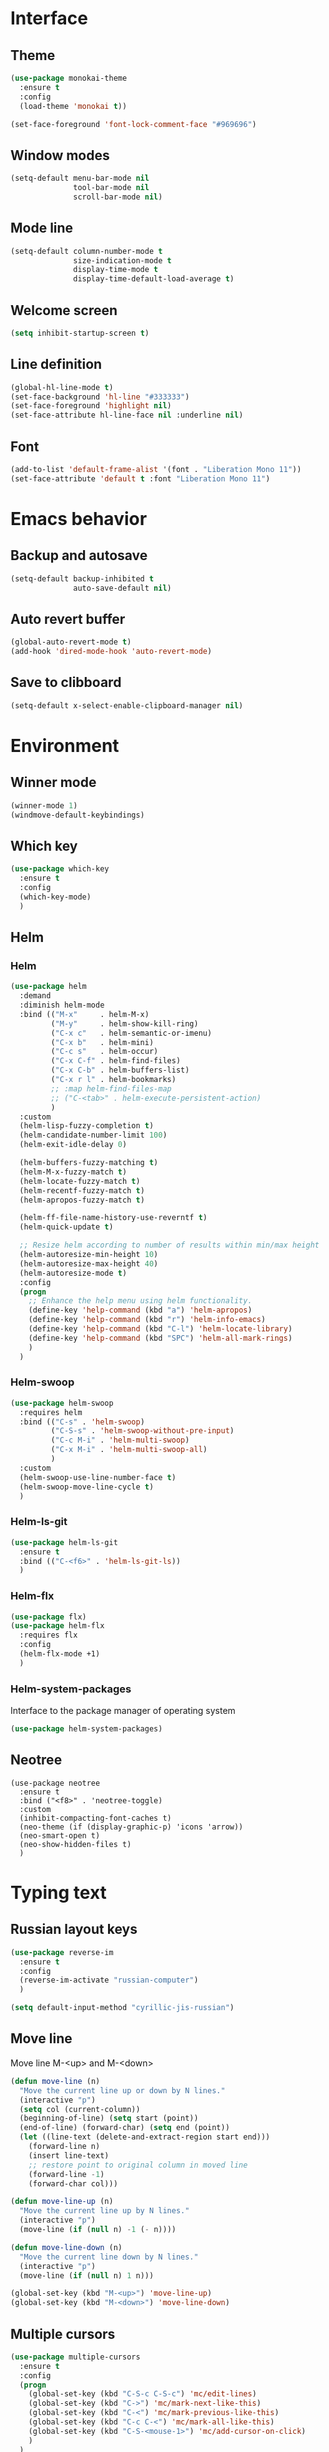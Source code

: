 * Interface
** Theme
#+BEGIN_SRC emacs-lisp
  (use-package monokai-theme
    :ensure t
    :config
    (load-theme 'monokai t))

  (set-face-foreground 'font-lock-comment-face "#969696")
#+END_SRC
** Window modes
#+BEGIN_SRC emacs-lisp
  (setq-default menu-bar-mode nil
				tool-bar-mode nil
				scroll-bar-mode nil)
#+END_SRC
** Mode line
#+BEGIN_SRC emacs-lisp
  (setq-default column-number-mode t
				size-indication-mode t
				display-time-mode t
				display-time-default-load-average t)
#+END_SRC
** Welcome screen
#+BEGIN_SRC emacs-lisp
  (setq inhibit-startup-screen t)
#+END_SRC
** Line definition
#+BEGIN_SRC emacs-lisp
  (global-hl-line-mode t)
  (set-face-background 'hl-line "#333333")
  (set-face-foreground 'highlight nil)
  (set-face-attribute hl-line-face nil :underline nil)
#+END_SRC
** Font
#+BEGIN_SRC emacs-lisp
  (add-to-list 'default-frame-alist '(font . "Liberation Mono 11"))
  (set-face-attribute 'default t :font "Liberation Mono 11")
#+END_SRC

* Emacs behavior
** Backup and autosave
#+BEGIN_SRC emacs-lisp
  (setq-default backup-inhibited t
				auto-save-default nil)
#+END_SRC
** Auto revert buffer
#+BEGIN_SRC emacs-lisp
  (global-auto-revert-mode t)
  (add-hook 'dired-mode-hook 'auto-revert-mode)
#+END_SRC
** Save to clibboard
#+BEGIN_SRC emacs-lisp
  (setq-default x-select-enable-clipboard-manager nil)
#+END_SRC

* Environment
** Winner mode
#+BEGIN_SRC emacs-lisp
  (winner-mode 1)
  (windmove-default-keybindings)
#+END_SRC
** Which key
#+BEGIN_SRC emacs-lisp
  (use-package which-key
	:ensure t
	:config
	(which-key-mode)
	)
#+END_SRC
** Helm
*** Helm
#+BEGIN_SRC emacs-lisp
  (use-package helm
	:demand
	:diminish helm-mode
	:bind (("M-x"     . helm-M-x)
		   ("M-y"     . helm-show-kill-ring)
		   ("C-x c"   . helm-semantic-or-imenu)
		   ("C-x b"   . helm-mini)
		   ("C-c s"   . helm-occur)
		   ("C-x C-f" . helm-find-files)
		   ("C-x C-b" . helm-buffers-list)
		   ("C-x r l" . helm-bookmarks)
		   ;; :map helm-find-files-map
		   ;; ("C-<tab>" . helm-execute-persistent-action)
		   )
	:custom
	(helm-lisp-fuzzy-completion t)
	(helm-candidate-number-limit 100)
	(helm-exit-idle-delay 0)

	(helm-buffers-fuzzy-matching t)
	(helm-M-x-fuzzy-match t)
	(helm-locate-fuzzy-match t)
	(helm-recentf-fuzzy-match t)
	(helm-apropos-fuzzy-match t)

	(helm-ff-file-name-history-use-reverntf t)
	(helm-quick-update t)

	;; Resize helm according to number of results within min/max height
	(helm-autoresize-min-height 10)
	(helm-autoresize-max-height 40)
	(helm-autoresize-mode t)
	:config
	(progn
	  ;; Enhance the help menu using helm functionality.
	  (define-key 'help-command (kbd "a") 'helm-apropos)
	  (define-key 'help-command (kbd "r") 'helm-info-emacs)
	  (define-key 'help-command (kbd "C-l") 'helm-locate-library)
	  (define-key 'help-command (kbd "SPC") 'helm-all-mark-rings)
	  )
	)
#+END_SRC
*** Helm-swoop
#+BEGIN_SRC emacs-lisp
  (use-package helm-swoop
	:requires helm
	:bind (("C-s" . 'helm-swoop)
		   ("C-S-s" . 'helm-swoop-without-pre-input)
		   ("C-c M-i" . 'helm-multi-swoop)
		   ("C-x M-i" . 'helm-multi-swoop-all)
		   )
	:custom
	(helm-swoop-use-line-number-face t)
	(helm-swoop-move-line-cycle t)
	)
#+END_SRC
*** Helm-ls-git
#+BEGIN_SRC emacs-lisp
  (use-package helm-ls-git
	:ensure t
	:bind (("C-<f6>" . 'helm-ls-git-ls))
	)
#+END_SRC
*** Helm-flx
#+BEGIN_SRC emacs-lisp
  (use-package flx)
  (use-package helm-flx
	:requires flx
	:config
	(helm-flx-mode +1)
	)
#+END_SRC
*** Helm-system-packages
	Interface to the package manager of operating system
#+BEGIN_SRC emacs-lisp
  (use-package helm-system-packages)
#+END_SRC
** Neotree
#+BEGIN_SRC elisp
  (use-package neotree
	:ensure t
	:bind ("<f8>" . 'neotree-toggle)
	:custom
	(inhibit-compacting-font-caches t)
	(neo-theme (if (display-graphic-p) 'icons 'arrow))
	(neo-smart-open t)
	(neo-show-hidden-files t)
	)
#+END_SRC
* Typing text
** Russian layout keys
#+BEGIN_SRC emacs-lisp
  (use-package reverse-im
	:ensure t
	:config
	(reverse-im-activate "russian-computer")
	)

  (setq default-input-method "cyrillic-jis-russian")
#+END_SRC
** Move line
   Move line
   M-<up> and M-<down>
#+BEGIN_SRC emacs-lisp
  (defun move-line (n)
    "Move the current line up or down by N lines."
    (interactive "p")
    (setq col (current-column))
    (beginning-of-line) (setq start (point))
    (end-of-line) (forward-char) (setq end (point))
    (let ((line-text (delete-and-extract-region start end)))
      (forward-line n)
      (insert line-text)
      ;; restore point to original column in moved line
      (forward-line -1)
      (forward-char col)))

  (defun move-line-up (n)
    "Move the current line up by N lines."
    (interactive "p")
    (move-line (if (null n) -1 (- n))))

  (defun move-line-down (n)
    "Move the current line down by N lines."
    (interactive "p")
    (move-line (if (null n) 1 n)))

  (global-set-key (kbd "M-<up>") 'move-line-up)
  (global-set-key (kbd "M-<down>") 'move-line-down)
#+END_SRC
** Multiple cursors
#+BEGIN_SRC emacs-lisp
  (use-package multiple-cursors
	:ensure t
	:config
	(progn
	  (global-set-key (kbd "C-S-c C-S-c") 'mc/edit-lines)
	  (global-set-key (kbd "C->") 'mc/mark-next-like-this)
	  (global-set-key (kbd "C-<") 'mc/mark-previous-like-this)
	  (global-set-key (kbd "C-c C-<") 'mc/mark-all-like-this)
	  (global-set-key (kbd "C-S-<mouse-1>") 'mc/add-cursor-on-click)	
	  )
	)
#+END_SRC

** Line truncate
#+BEGIN_SRC emacs-lisp
  (setq-default truncate-lines t)
#+END_SRC
** Hungry delte
   Delete all blank space before any symbol
#+BEGIN_SRC emacs-lisp
  (use-package hungry-delete
	:ensure t
	:config
	(global-hungry-delete-mode)
	)
#+END_SRC
** Expand region
#+BEGIN_SRC emacs-lisp
  (use-package expand-region
	:ensure t
	:config
	(global-set-key (kbd "C-=") 'er/expand-region)
	)
#+END_SRC
** Smartparens
#+BEGIN_SRC emacs-lisp
  (use-package smartparens
	:ensure t
	:custom
	(smartparens-global-mode t)
	)
#+END_SRC
* Colored TODO, NOTE
  | Red        | TODO |
  | Dark green | NOTE |

#+BEGIN_SRC emacs-lisp
  ;; Bright-red TODOs
  (setq fixme-modes '(c++-mode c-mode emacs-lisp-mode))
  (make-face 'font-lock-fixme-face)
  (make-face 'font-lock-note-face)
  (mapc (lambda (mode)
	  (font-lock-add-keywords
	   mode
	   '(("\\<\\(TODO\\)" 1 'font-lock-fixme-face t)
	     ("\\<\\(NOTE\\)" 1 'font-lock-note-face t))))
	fixme-modes)
  (modify-face 'font-lock-fixme-face "Red" nil nil t nil t nil nil)
  (modify-face 'font-lock-note-face "Dark Green" nil nil t nil t nil nil)
#+END_SRC
* Code
** Comments
#+BEGIN_SRC emacs-lisp
  (dolist (hooks '(c-mode-hook
		   c++-mode-hook
		   java-mode-hook
		   csharp-mode-hok))
    (add-hook hooks (lambda () (setq comment-start "// "
				     comment-end "")))
    )
#+END_SRC
** Configs
#+BEGIN_SRC emacs-lisp
  (add-hook 'conf-mode-hook (lambda () (setq indent-tabs-mode t)))
#+END_SRC
** Clang-format
#+BEGIN_SRC emacs-lisp
  (use-package clang-format
	:ensure t
	:config
	(progn
	  (dolist (hooks '(c-mode-hook
					   cc-mode-hook
					   c++-mode-hook
					   csharp-mode-hook
					   java-mode-hook
					   javascript-mode-hook))
		(add-hook hooks (lambda () (local-set-key (kbd "C-M-\\") #'clang-format-region)))
		(add-hook hooks (lambda () (local-set-key (kbd "C-M-|") #'clang-format-buffer)))
		;; (add-hook hooks (lambda () (add-hook 'before-save-hook #'clang-format-buffer)))
		)
	  )
	)
#+END_SRC
* Languages
** Common
#+BEGIN_SRC emacs-lisp
  (setq-default tab-width 4
				indent-tabs-mode t
				electric-pair-mode t)
#+END_SRC
** C/C++
*** .h is c++-mode
#+BEGIN_SRC emacs-lisp
  (add-to-list 'auto-mode-alist ' ("\\.h\\'" . c++-mode))
#+END_SRC
*** cc-mode style
#+BEGIN_SRC emacs-lisp
  (use-package cc-mode
    :bind (:map c-mode-base-map ("C-c c" . compile))
    :hook (c-mode-common . (lambda ()
			     (c-set-style "k&r")
			     (setq c-basic-offset 4)))
    )
#+END_SRC
** C#
#+BEGIN_SRC emacs-lisp
  (use-package csharp-mode
    :ensure t
    )
#+END_SRC

** Rust-mode
#+BEGIN_SRC emacs-lisp
  (use-package rust-mode
	:ensure t
	:custom
	(rust-format-on-save t)
	:config
	(add-to-list 'auto-mode-alist '("\\.rs\\'" . rust-mode))
	)
#+END_SRC
** Go-mode
#+BEGIN_SRC emacs-lisp
  (use-package go-mode
	:ensure t
	:custom
	(gofmt-command "goimports")
	:config
	(add-hook 'before-save-hook 'gofmt-before-save)
	)
#+END_SRC
** GLSL mode
#+BEGIN_SRC emacs-lisp
  (use-package glsl-mode
	:ensure t
	:commands (glsl-mode)
	:mode (("\\.glsl\\'" . glsl-mode)
		   ("\\.vert\\'" . glsl-mode)
		   ("\\.frag\\'" . glsl-mode)
		   ("\\.geom\\'" . glsl-mode)  
		   )
	)
#+END_SRC
** Markdown-mode
#+BEGIN_SRC emacs-lisp
  (use-package markdown-mode
	:ensure t
	:commands (markdown-mode gfm-mode)
	:mode (("README\\.md\\'" . gfm-mode)
		   ("\\.md\\'" . markdown-mode)
		   ("\\.markdown\\'" . markdown-mode)
		   )
	:custom
	(markdown-command "pandoc")
	)
#+END_SRC
** CMake
#+BEGIN_SRC elisp
  (if (eq system-type "gnu/linux")
	  (autoload 'cmake-mode "/usr/share/cmake-3.15/editors/emacs/cmake-mode.el" t)
	)

  (setq auto-mode-alist
		(append
		 '(("CMakeLists\\.txt\\'" . cmake-mode))
		 '(("\\.cmake\\'" . cmake-mode))
		 auto-mode-alist))
#+END_SRC
* Utility
** Ox-pandoc
   Exporter that translates Org-mode file to various other formats via Pandoc
#+BEGIN_SRC emacs-lisp
  (use-package ox-pandoc
	:ensure t
	:config
	;; default options for all output formats
	(setq org-pandoc-options '((standalone . t)))
	;; cancel above settings only for 'docx' format
	(setq org-pandoc-options-for-docx '((standalone . nil)))
	;; special settings for beamer-pdf and latex-pdf exporters
	(setq org-pandoc-options-for-beamer-pdf '((pdf-engine . "xelatex")))
	(setq org-pandoc-options-for-latex-pdf '((pdf-engine . "xelatex")))
	;; special extensions for markdown_github output
	(setq org-pandoc-format-extensions '(markdown_github+pipe_tables+raw_html))
	)
#+END_SRC
** Ox-hugo
   Org exporter back-end for Hugo
#+BEGIN_SRC emacs-lisp
  (use-package ox-hugo
	:ensure t
	:after ox
	)
#+END_SRC
** Rg
	Ripgrep
#+BEGIN_SRC emacs-lisp
  (use-package rg
	:ensure t
	:bind (("C-c R" . rg))
	)
#+END_SRC
** Magit
#+BEGIN_SRC emacs-lisp
  (use-package magit
	:commands magit-get-top-dir
	:bind (("C-c g" . magit-status)
		   ("C-c C-g l" . magit-file-log)
		   ("C-c f" . magit-grep))
	:init
	(progn
	  ;; magit extensions
	  (use-package magit-blame
		:bind ("C-c C-g b" . magit-blame-mode))

	  ;; we no longer need vc-git
	  (delete 'Git vc-handled-backends)
	  ;; make magit status go full-screen but remember previous window
	  ;; settings
	  ;; from: http://whattheemacsd.com/setup-magit.el-01.html
	  (defadvice magit-status (around magit-fullscreen activate)
		(window-configuration-to-register :magit-fullscreen)
		ad-do-it
		(delete-other-windows))

	  ;; Close popup when commiting - this stops the commit window
	  ;; hanging around
	  ;; From: http://git.io/rPBE0Q
	  (defadvice git-commit-commit (after delete-window activate)
		(delete-window))

	  (defadvice git-commit-abort (after delete-window activate)
		(delete-window))

	  ;; these two force a new line to be inserted into a commit window,
	  ;; which stops the invalid style showing up.
	  ;; From: http://git.io/rPBE0Q
	  (defun magit-commit-mode-init ()
		(when (looking-at "\n")
		  (open-line 1)))

	  (add-hook 'git-commit-mode-hook 'magit-commit-mode-init))
	:config
	(progn
	  ;; restore previously hidden windows
	  (defadvice magit-quit-window (around magit-restore-screen activate)
		(let ((current-mode major-mode))
		  ad-do-it
		  ;; we only want to jump to register when the last seen buffer
		  ;; was a magit-status buffer.
		  (when (eq 'magit-status-mode current-mode)
			(jump-to-register :magit-fullscreen))))

	  (defun magit-maybe-commit (&optional show-options)
		"Runs magit-commit unless prefix is passed"
		(interactive "P")
		(if show-options
			(magit-key-mode-popup-committing)
		  (magit-commit)))

	  (define-key magit-mode-map "c" 'magit-maybe-commit)

	  ;; major mode for editing `git rebase -i` files
	  (use-package rebase-mode)

	  ;; magit settings
	  (setq
	   ;; use ido to look for branches
	   magit-completing-read-function 'magit-ido-completing-read
	   ;; don't put "origin-" in front of new branch names by default
	   magit-default-tracking-name-function 'magit-default-tracking-name-branch-only
	   ;; open magit status in same window as current buffer
	   magit-status-buffer-switch-function 'switch-to-buffer
	   ;; highlight word/letter changes in hunk diffs
	   magit-diff-refine-hunk t
	   ;; ask me if I want to include a revision when rewriting
	   magit-rewrite-inclusive 'ask
	   ;; ask me to save buffers
	   magit-save-some-buffers t
	   ;; pop the process buffer if we're taking a while to complete
	   magit-process-popup-time 10
	   ;; ask me if I want a tracking upstream
	   magit-set-upstream-on-push 'askifnotset
	   )
	  )
	)
#+END_SRC
* Programming
** Company
#+BEGIN_SRC emacs-lisp
  (use-package company-statistics
	:config
	(setq company-statistics-file
		  (expand-file-name "~/.emacs.d/company-statistics-cache.el"))
	)

  (use-package company
	:ensure t
	:requires company-statistics
	:custom
	(company-minimun-prefix-length 3)
	(company-dabbrev-downcase nil)
	:config
	(add-hook 'after-init-hook 'global-company-mode)
	:bind (:map company-active-map
				("M-d" . company-show-doc-buffer)
				("M-l" . company-show-location)
				("M-n" . company-select-next)
				("M-p" . company-select-previous)
				("TAB" . company-complete)
		   )
	)
#+END_SRC
** Emmet
#+BEGIN_SRC emacs-lisp
  (use-package emmet-mode
	:ensure t
	:config
	(add-hook 'sgml-mode-hook 'emmet-mode)
	(add-hook 'css-mode-hook ' emmet-mode)
	(add-hook 'web-mode-hook ' emmet-mode))
#+END_SRC
** Flycheck
#+BEGIN_SRC emacs-lisp
  (use-package flycheck
	:ensure t
	:init (global-flycheck-mode t)
	:custom
	(flycheck-python-pylint-executable 'pylint)
	(flycheck-disabled-checkers '(emacs-lisp-checkdoc))
	)
#+END_SRC
* Org-mode
** Config org mode
   Activation org mode
   Definition global keys
#+BEGIN_SRC emacs-lisp
  (use-package org
	:bind (("C-c a" . org-agenda)
		   ("C-c b" . org-iswitchb)
		   ("C-c c" . org-capture)
		   ("C-c l" . org-store-link)
		   )
	:custom
	(org-directory "~/Dropbox/orgnotes/")
	(org-agenda-files "~/Dropbox/orgnotes/")
	(org-default-notes-file "~/Dropbox/orgnotes/notes.org")
	(org-log-done t)

	(org-babel-check-confirm-evaluate nil)
	(org-babel-confirm-evaluate nil)
	(org-confirm-babel-evaluate nil)
	)
#+END_SRC
** Org-babel
#+BEGIN_SRC emacs-lisp
  (require 'ob-emacs-lisp)
  (org-babel-do-load-languages
   (quote org-babel-load-languages)
   (quote ((emacs-lisp . t)
		   (python . t)
		   (latex . t)
		   )))
#+END_SRC
** Org bullets
#+BEGIN_SRC emacs-lisp
  ;; (use-package org-bullets
  ;;   :ensure t
  ;;   :config
  ;;   (add-hook 'org-mode-hook (lambda () (org-bullets-mode 1)))
  ;;   )
  ;; (set-default org-bullets-mode nil)
#+END_SRC
** htmlize
#+BEGIN_SRC emacs-lisp
  (use-package htmlize
	:commands (htmlize-buffer
			   htmlize-file
			   htmlize-many-files
			   htmlize-many-files-dired
			   htmlize-region
			   )
	)
#+END_SRC
* My functions
** Org to html
#+BEGIN_SRC emacs-lisp
  (defun current-org-to-html (file)
	"Convert org file to html"

	(save-excursion
	  (find-file file)
	  (org-html-export-to-html)
	  (write-file file)
	  (kill-buffer (current-buffer))
	  )
	)

  (defun all-orgs-to-htmls-in-dir (dir)
	"Convert all org files in current directory and stores them in
  separate directory"

	(setq html-dir (concat dir "html/"))

	(if (not (file-exists-p html-dir)) (dired-create-directory html-dir))

	(mapc 'delete-file
		  (directory-files html-dir t ".html$"))

	(mapc 'current-org-to-html
		  (directory-files dir t ".org$"))

	(mapc (lambda (file)
			(rename-file file html-dir))
		  (directory-files dir t ".html$"))
	)

  (defun all-org-to-htmls ()
	"Convert all org to html"
	(interactive)
	(all-orgs-to-htmls-in-dir (expand-file-name "~/Dropbox/orgnotes/"))
	(all-orgs-to-htmls-in-dir (expand-file-name "~/Dropbox/learn/"))
	(all-orgs-to-htmls-in-dir (expand-file-name "~/Dropbox/orgnotes/goals/"))
	)
#+END_SRC
